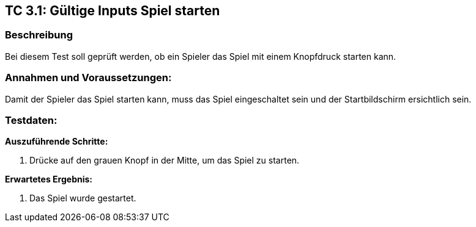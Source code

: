 == TC 3.1: Gültige Inputs Spiel starten

=== Beschreibung
Bei diesem Test soll geprüft werden, ob ein Spieler das Spiel mit einem Knopfdruck starten kann.

=== Annahmen und Voraussetzungen:
Damit der Spieler das Spiel starten kann, muss das Spiel eingeschaltet sein und der Startbildschirm ersichtlich sein.

=== Testdaten:

*Auszuführende Schritte:*

. Drücke auf den grauen Knopf in der Mitte, um das Spiel zu starten.


*Erwartetes Ergebnis:*

. Das Spiel wurde gestartet.

